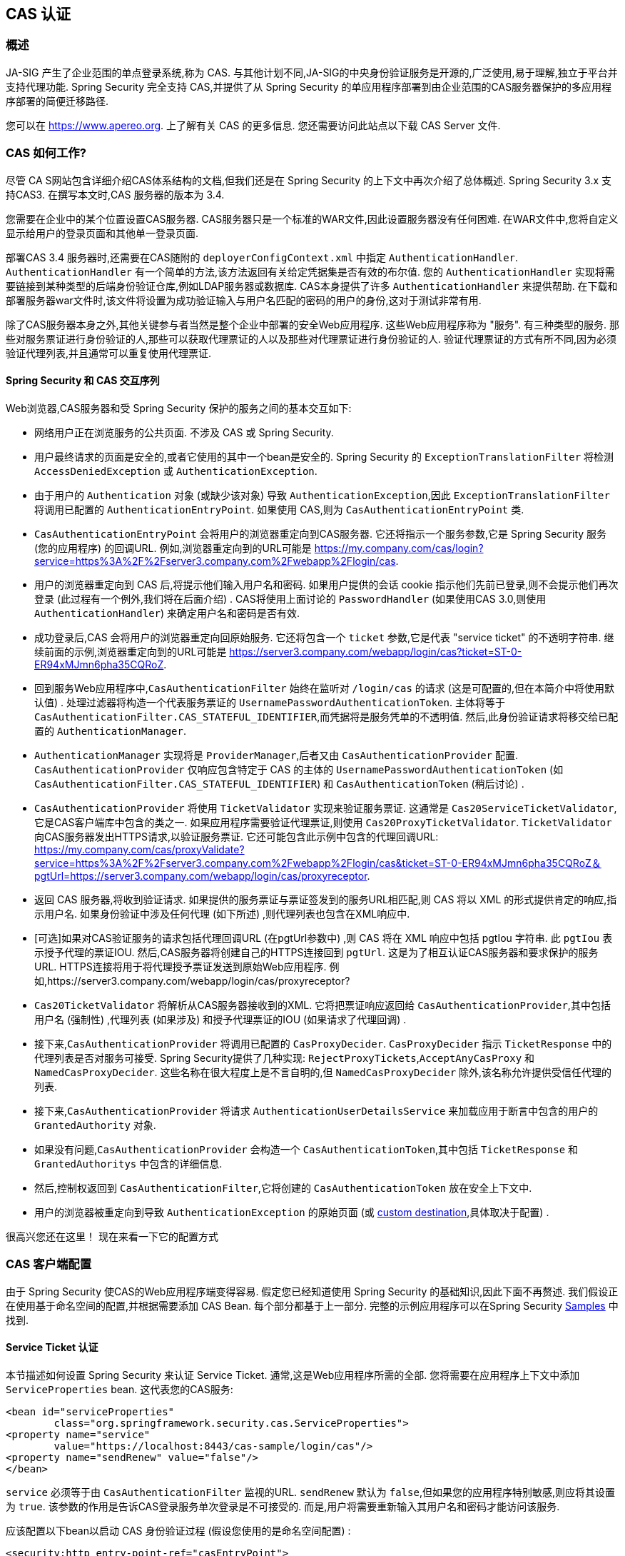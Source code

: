 [[cas]]
== CAS 认证

[[cas-overview]]
=== 概述
JA-SIG 产生了企业范围的单点登录系统,称为 CAS.
与其他计划不同,JA-SIG的中央身份验证服务是开源的,广泛使用,易于理解,独立于平台并支持代理功能.  Spring Security 完全支持 CAS,并提供了从 Spring Security 的单应用程序部署到由企业范围的CAS服务器保护的多应用程序部署的简便迁移路径.

您可以在 https://www.apereo.org. 上了解有关 CAS 的更多信息.  您还需要访问此站点以下载 CAS Server 文件.

[[cas-how-it-works]]
=== CAS 如何工作?
尽管 CA S网站包含详细介绍CAS体系结构的文档,但我们还是在 Spring Security 的上下文中再次介绍了总体概述.  Spring Security 3.x 支持CAS3. 在撰写本文时,CAS 服务器的版本为 3.4.

您需要在企业中的某个位置设置CAS服务器.  CAS服务器只是一个标准的WAR文件,因此设置服务器没有任何困难.  在WAR文件中,您将自定义显示给用户的登录页面和其他单一登录页面.

部署CAS 3.4 服务器时,还需要在CAS随附的 `deployerConfigContext.xml` 中指定 `AuthenticationHandler`. `AuthenticationHandler` 有一个简单的方法,该方法返回有关给定凭据集是否有效的布尔值.
您的 `AuthenticationHandler` 实现将需要链接到某种类型的后端身份验证仓库,例如LDAP服务器或数据库. CAS本身提供了许多 `AuthenticationHandler` 来提供帮助.  在下载和部署服务器war文件时,该文件将设置为成功验证输入与用户名匹配的密码的用户的身份,这对于测试非常有用.

除了CAS服务器本身之外,其他关键参与者当然是整个企业中部署的安全Web应用程序.  这些Web应用程序称为 "服务".  有三种类型的服务.
那些对服务票证进行身份验证的人,那些可以获取代理票证的人以及那些对代理票证进行身份验证的人.  验证代理票证的方式有所不同,因为必须验证代理列表,并且通常可以重复使用代理票证.

[[cas-sequence]]
==== Spring Security 和 CAS 交互序列
Web浏览器,CAS服务器和受 Spring Security 保护的服务之间的基本交互如下:

* 网络用户正在浏览服务的公共页面.  不涉及 CAS 或 Spring Security.
* 用户最终请求的页面是安全的,或者它使用的其中一个bean是安全的.  Spring Security 的 `ExceptionTranslationFilter` 将检测 `AccessDeniedException` 或 `AuthenticationException`.
* 由于用户的 `Authentication` 对象 (或缺少该对象) 导致 `AuthenticationException`,因此 `ExceptionTranslationFilter` 将调用已配置的 `AuthenticationEntryPoint`.  如果使用 CAS,则为 `CasAuthenticationEntryPoint` 类.
* `CasAuthenticationEntryPoint` 会将用户的浏览器重定向到CAS服务器.  它还将指示一个服务参数,它是 Spring Security 服务 (您的应用程序) 的回调URL.  例如,浏览器重定向到的URL可能是 https://my.company.com/cas/login?service=https%3A%2F%2Fserver3.company.com%2Fwebapp%2Flogin/cas.
* 用户的浏览器重定向到 CAS 后,将提示他们输入用户名和密码.  如果用户提供的会话 cookie 指示他们先前已登录,则不会提示他们再次登录 (此过程有一个例外,我们将在后面介绍) .  CAS将使用上面讨论的 `PasswordHandler` (如果使用CAS 3.0,则使用 `AuthenticationHandler`) 来确定用户名和密码是否有效.
* 成功登录后,CAS 会将用户的浏览器重定向回原始服务.  它还将包含一个 `ticket` 参数,它是代表 "service ticket" 的不透明字符串.  继续前面的示例,浏览器重定向到的URL可能是 https://server3.company.com/webapp/login/cas?ticket=ST-0-ER94xMJmn6pha35CQRoZ.
* 回到服务Web应用程序中,`CasAuthenticationFilter` 始终在监听对 `/login/cas` 的请求 (这是可配置的,但在本简介中将使用默认值) .  处理过滤器将构造一个代表服务票证的 `UsernamePasswordAuthenticationToken`.  主体将等于 `CasAuthenticationFilter.CAS_STATEFUL_IDENTIFIER`,而凭据将是服务凭单的不透明值.  然后,此身份验证请求将移交给已配置的 `AuthenticationManager`.
* `AuthenticationManager` 实现将是 `ProviderManager`,后者又由 `CasAuthenticationProvider` 配置.  `CasAuthenticationProvider` 仅响应包含特定于 CAS 的主体的 `UsernamePasswordAuthenticationToken` (如 `CasAuthenticationFilter.CAS_STATEFUL_IDENTIFIER`) 和 `CasAuthenticationToken` (稍后讨论) .
* `CasAuthenticationProvider` 将使用 `TicketValidator` 实现来验证服务票证.  这通常是 `Cas20ServiceTicketValidator`,它是CAS客户端库中包含的类之一.  如果应用程序需要验证代理票证,则使用 `Cas20ProxyTicketValidator`.  `TicketValidator` 向CAS服务器发出HTTPS请求,以验证服务票证.
  它还可能包含此示例中包含的代理回调URL: https://my.company.com/cas/proxyValidate?service=https%3A%2F%2Fserver3.company.com%2Fwebapp%2Flogin/cas&ticket=ST-0-ER94xMJmn6pha35CQRoZ＆pgtUrl=https://server3.company.com/webapp/login/cas/proxyreceptor.
* 返回 CAS 服务器,将收到验证请求.  如果提供的服务票证与票证签发到的服务URL相匹配,则 CAS 将以 XML 的形式提供肯定的响应,指示用户名.  如果身份验证中涉及任何代理 (如下所述) ,则代理列表也包含在XML响应中.
* [可选]如果对CAS验证服务的请求包括代理回调URL (在pgtUrl参数中) ,则 CAS 将在 XML 响应中包括 pgtIou 字符串.  此 `pgtIou` 表示授予代理的票证IOU.  然后,CAS服务器将创建自己的HTTPS连接回到 `pgtUrl`.  这是为了相互认证CAS服务器和要求保护的服务URL.  HTTPS连接将用于将代理授予票证发送到原始Web应用程序.  例如,https://server3.company.com/webapp/login/cas/proxyreceptor?
* `Cas20TicketValidator` 将解析从CAS服务器接收到的XML.  它将把票证响应返回给 `CasAuthenticationProvider`,其中包括用户名 (强制性) ,代理列表 (如果涉及) 和授予代理票证的IOU (如果请求了代理回调) .
* 接下来,`CasAuthenticationProvider` 将调用已配置的 `CasProxyDecider`.  `CasProxyDecider` 指示 `TicketResponse` 中的代理列表是否对服务可接受.  Spring Security提供了几种实现: `RejectProxyTickets`,`AcceptAnyCasProxy` 和 `NamedCasProxyDecider`.  这些名称在很大程度上是不言自明的,但 `NamedCasProxyDecider` 除外,该名称允许提供受信任代理的列表.
* 接下来,`CasAuthenticationProvider` 将请求 `AuthenticationUserDetailsService` 来加载应用于断言中包含的用户的 `GrantedAuthority` 对象.
* 如果没有问题,`CasAuthenticationProvider` 会构造一个 `CasAuthenticationToken`,其中包括 `TicketResponse` 和 `GrantedAuthoritys` 中包含的详细信息.
* 然后,控制权返回到 `CasAuthenticationFilter`,它将创建的 `CasAuthenticationToken` 放在安全上下文中.
* 用户的浏览器被重定向到导致 `AuthenticationException` 的原始页面 (或 <<form-login-flow-handling,custom destination>>,具体取决于配置) .

很高兴您还在这里！ 现在来看一下它的配置方式

[[cas-client]]
=== CAS 客户端配置
由于 Spring Security 使CAS的Web应用程序端变得容易.  假定您已经知道使用 Spring Security 的基础知识,因此下面不再赘述.  我们假设正在使用基于命名空间的配置,并根据需要添加 CAS Bean.  每个部分都基于上一部分.  完整的示例应用程序可以在Spring Security <<cas-sample,Samples>> 中找到.

[[cas-st]]
==== Service Ticket 认证
本节描述如何设置 Spring Security 来认证 Service Ticket.  通常,这是Web应用程序所需的全部.  您将需要在应用程序上下文中添加 `ServiceProperties` bean.  这代表您的CAS服务:

[source,xml]
----
<bean id="serviceProperties"
	class="org.springframework.security.cas.ServiceProperties">
<property name="service"
	value="https://localhost:8443/cas-sample/login/cas"/>
<property name="sendRenew" value="false"/>
</bean>
----

`service` 必须等于由 `CasAuthenticationFilter` 监视的URL.  `sendRenew` 默认为 `false`,但如果您的应用程序特别敏感,则应将其设置为 `true`.  该参数的作用是告诉CAS登录服务单次登录是不可接受的.  而是,用户将需要重新输入其用户名和密码才能访问该服务.

应该配置以下bean以启动 CAS 身份验证过程 (假设您使用的是命名空间配置) :

[source,xml]
----
<security:http entry-point-ref="casEntryPoint">
...
<security:custom-filter position="CAS_FILTER" ref="casFilter" />
</security:http>

<bean id="casFilter"
	class="org.springframework.security.cas.web.CasAuthenticationFilter">
<property name="authenticationManager" ref="authenticationManager"/>
</bean>

<bean id="casEntryPoint"
	class="org.springframework.security.cas.web.CasAuthenticationEntryPoint">
<property name="loginUrl" value="https://localhost:9443/cas/login"/>
<property name="serviceProperties" ref="serviceProperties"/>
</bean>
----

为了使CAS能够运行,`ExceptionTranslationFilter` 必须将其 `authenticationEntryPoint` 属性设置为 `CasAuthenticationEntryPoint` bean.
可以像上面的示例一样使用 <<ns-entry-point-ref,entry-point-ref>> 轻松完成此操作.  `CasAuthenticationEntryPoint` 必须引用 `ServiceProperties` Bean (如上所述) ,该bean提供企业 CAS 登录服务器的URL.  这是重定向用户浏览器的地方.

`CasAuthenticationFilter` 具有与 `UsernamePasswordAuthenticationFilter` (用于基于表单的登录名) 非常相似的属性.  您可以使用这些属性来自定义行为,例如验证成功和失败的行为.

接下来,您需要添加一个 `CasAuthenticationProvider` 及其合作者:

[source,xml,attrs="-attributes"]
----
<security:authentication-manager alias="authenticationManager">
<security:authentication-provider ref="casAuthenticationProvider" />
</security:authentication-manager>

<bean id="casAuthenticationProvider"
	class="org.springframework.security.cas.authentication.CasAuthenticationProvider">
<property name="authenticationUserDetailsService">
	<bean class="org.springframework.security.core.userdetails.UserDetailsByNameServiceWrapper">
	<constructor-arg ref="userService" />
	</bean>
</property>
<property name="serviceProperties" ref="serviceProperties" />
<property name="ticketValidator">
	<bean class="org.jasig.cas.client.validation.Cas20ServiceTicketValidator">
	<constructor-arg index="0" value="https://localhost:9443/cas" />
	</bean>
</property>
<property name="key" value="an_id_for_this_auth_provider_only"/>
</bean>

<security:user-service id="userService">
<!-- Password is prefixed with {noop} to indicate to DelegatingPasswordEncoder that
NoOpPasswordEncoder should be used.
This is not safe for production, but makes reading
in samples easier.
Normally passwords should be hashed using BCrypt -->
<security:user name="joe" password="{noop}joe" authorities="ROLE_USER" />
...
</security:user-service>
----

一旦 CAS 验证了用户的授权,`CasAuthenticationProvider` 就会使用 `UserDetailsService` 实例为用户加载授权.  我们在这里显示了一个简单的内存设置.  请注意,`CasAuthenticationProvider` 实际上并未使用密码进行身份验证,但确实使用了权限.

如果您参考<<cas-how-it-works,CAS的工作原理>>部分,那么所有这些bean都是不言自明的.

这样就完成了 CAS 的最基本配置.  如果您没有犯任何错误,则您的网络应用程序应该可以在 CAS 单点登录框架内愉快地工作.  Spring Security 的其他部分无需关心 CAS 处理的身份验证这一事实.  在以下各节中,我们将讨论一些 (可选) 更高级的配置.


[[cas-singlelogout]]
==== 单点注销
CAS 协议支持单点注销,可以轻松添加到您的 Spring Security 配置中.  以下是处理单点注销的 Spring Security 配置的更新

[source,xml]
----
<security:http entry-point-ref="casEntryPoint">
...
<security:logout logout-success-url="/cas-logout.jsp"/>
<security:custom-filter ref="requestSingleLogoutFilter" before="LOGOUT_FILTER"/>
<security:custom-filter ref="singleLogoutFilter" before="CAS_FILTER"/>
</security:http>

<!-- This filter handles a Single Logout Request from the CAS Server -->
<bean id="singleLogoutFilter" class="org.jasig.cas.client.session.SingleSignOutFilter"/>

<!-- This filter redirects to the CAS Server to signal Single Logout should be performed -->
<bean id="requestSingleLogoutFilter"
	class="org.springframework.security.web.authentication.logout.LogoutFilter">
<constructor-arg value="https://localhost:9443/cas/logout"/>
<constructor-arg>
	<bean class=
		"org.springframework.security.web.authentication.logout.SecurityContextLogoutHandler"/>
</constructor-arg>
<property name="filterProcessesUrl" value="/logout/cas"/>
</bean>
----

`logout` 元素将用户从本地应用程序注销,但不会终止与CAS服务器或已登录的任何其他应用程序的会话.  `requestSingleLogoutFilter` 过滤器将允许请求 `/spring_security_cas_logout` 的URL,以将应用程序重定向到配置的 CAS Server 注销URL.
然后,CAS 服务器将向已登录的所有服务发送 "单一注销" 请求.  `singleLogoutFilter` 通过在静态Map中查找 `HttpSession` 并使其无效来处理 Single Logout 请求.

为什么同时需要 `logout` 元素和 `singleLogoutFilter` 可能令人困惑.  最好先在本地注销,因为 `SingleSignOutFilter` 只是将 `HttpSession` 存储在静态Map中,以便对其调用无效.  使用上述配置,注销流程为:

* 用户请求 `/logout`,这将使用户退出本地应用程序,并将用户发送到注销成功页面.
* 注销成功页面 `/cas-logout.jsp` 应该指示用户单击指向 `/logout/cas` 的链接,以便注销所有应用程序.
* 当用户单击链接时,用户将被重定向到CAS单一注销URL (`https://localhost:9443/cas/logout`) .
* 然后,在 CAS 服务器端,CAS 单一注销URL向所有 CAS 服务提交单一注销请求.  在CAS服务方面,JASIG的 `SingleSignOutFilter` 通过使原始会话无效来处理注销请求.

下一步是将以下内容添加到您的 web.xml 中

[source,xml]
----
<filter>
<filter-name>characterEncodingFilter</filter-name>
<filter-class>
	org.springframework.web.filter.CharacterEncodingFilter
</filter-class>
<init-param>
	<param-name>encoding</param-name>
	<param-value>UTF-8</param-value>
</init-param>
</filter>
<filter-mapping>
<filter-name>characterEncodingFilter</filter-name>
<url-pattern>/*</url-pattern>
</filter-mapping>
<listener>
<listener-class>
	org.jasig.cas.client.session.SingleSignOutHttpSessionListener
</listener-class>
</listener>
----

使用 `SingleSignOutFilter` 时,您可能会遇到一些编码问题.  因此,建议添加 `CharacterEncodingFilter` 以确保使用 `SingleSignOutFilter` 时字符编码正确.  同样,请参阅JASIG的文档以了解详细信息.  `SingleSignOutHttpSessionListener` 确保 `HttpSession` 过期时,将删除用于单次注销的映射.

[[cas-pt-client]]
==== 通过CAS向无状态服务进行身份验证
本节介绍如何使用 CAS 对服务进行身份验证.  换句话说,本节讨论如何设置使用通过CAS认证的服务的客户端.  下一节将介绍如何设置无状态服务以使用CAS进行身份验证.


[[cas-pt-client-config]]
===== 配置CAS以获取代理授予票证
为了向无状态服务进行身份验证,应用程序需要获取代理授予票证 (PGT) .  本节描述了如何配置 Spring Security 以获得基于 thencas-st[Service Ticket Authentication] 配置的PGT.

第一步是在 Spring Security 配置中包括 `ProxyGrantingTicketStorage`.  这用于存储由 `CasAuthenticationFilter` 获得的PGT,以便可以将其用于获取代理凭单.  配置示例如下所示

[source,xml]
----
<!--
NOTE: In a real application you should not use an in memory implementation.
You will also want to ensure to clean up expired tickets by calling
ProxyGrantingTicketStorage.cleanup()
-->
<bean id="pgtStorage" class="org.jasig.cas.client.proxy.ProxyGrantingTicketStorageImpl"/>
----

下一步是更新 `CasAuthenticationProvider`,使其能够获取代理票证.  为此,将 `Cas20ServiceTicketValidator` 替换为 `Cas20ProxyTicketValidator`.  应该将 `proxyCallbackUrl` 设置为应用程序将在其上接收PGT的URL.  最后,配置还应该引用 `ProxyGrantingTicketStorage`,以便它可以使用PGT获取代理票证.  您可以在下面找到配置更改的示例.

[source,xml]
----
<bean id="casAuthenticationProvider"
	class="org.springframework.security.cas.authentication.CasAuthenticationProvider">
...
<property name="ticketValidator">
	<bean class="org.jasig.cas.client.validation.Cas20ProxyTicketValidator">
	<constructor-arg value="https://localhost:9443/cas"/>
		<property name="proxyCallbackUrl"
		value="https://localhost:8443/cas-sample/login/cas/proxyreceptor"/>
	<property name="proxyGrantingTicketStorage" ref="pgtStorage"/>
	</bean>
</property>
</bean>
----

最后一步是更新 `CasAuthenticationFilter` 以接受PGT并将它们存储在 `ProxyGrantingTicketStorage` 中.  重要的是 `proxyReceptorUrl` 与 `Cas20ProxyTicketValidator` 的 `proxyCallbackUrl` 相匹配.  配置示例如下所示.

[source,xml]
----

<bean id="casFilter"
		class="org.springframework.security.cas.web.CasAuthenticationFilter">
	...
	<property name="proxyGrantingTicketStorage" ref="pgtStorage"/>
	<property name="proxyReceptorUrl" value="/login/cas/proxyreceptor"/>
</bean>

----

[[cas-pt-client-sample]]
===== 使用代理票证调用无状态服务
现在,Spring Security 获得了PGT,您可以使用它们创建代理票证,该票证可用于对无状态服务进行身份验证.  <<cas-sample,sample 应用程序>> 在 `ProxyTicketSampleServlet` 中包含一个工作示例.  示例代码可以在下面找到:

[source,java]
----
protected void doGet(HttpServletRequest request, HttpServletResponse response)
	throws ServletException, IOException {
// NOTE: The CasAuthenticationToken can also be obtained using
// SecurityContextHolder.getContext().getAuthentication()
final CasAuthenticationToken token = (CasAuthenticationToken) request.getUserPrincipal();
// proxyTicket could be reused to make calls to the CAS service even if the
// target url differs
final String proxyTicket = token.getAssertion().getPrincipal().getProxyTicketFor(targetUrl);

// Make a remote call using the proxy ticket
final String serviceUrl = targetUrl+"?ticket="+URLEncoder.encode(proxyTicket, "UTF-8");
String proxyResponse = CommonUtils.getResponseFromServer(serviceUrl, "UTF-8");
...
}
----

[[cas-pt]]
==== 代理票证认证
`CasAuthenticationProvider` 区分有状态客户端和无状态客户端.  有状态客户端被认为是任何提交给 `CasAuthenticationFilter` 的 `filterProcessUrl` 的客户端.  无状态客户端是指在 `filterProcessUrl` 之外的URL上向 `CasAuthenticationFilter` 提出身份验证请求的客户端.

由于远程协议无法在 `HttpSession` 的上下文中展示自己,因此无法依靠默认做法将安全上下文存储在请求之间的会话中.  此外,由于CAS服务器在票证已由 `TicketValidator` 验证后使票证失效,因此无法在后续请求中显示相同的代理票证.

一个明显的选择是根本不使用CAS远程协议客户端.  但是,这将消除CAS的许多理想功能.  作为中间立场,`CasAuthenticationProvider` 使用 `StatelessTicketCache`.  这仅用于使用等于 `CasAuthenticationFilter.CAS_STATELESS_IDENTIFIER` 的主体的无状态客户端.
发生的情况是,`CasAuthenticationProvider` 会将生成的 `CasAuthenticationToken` 存储在 `StatelessTicketCache` 中,该密钥在代理凭单上输入.  因此,远程协议客户端可以提供相同的代理票证,并且 `CasAuthenticationProvider` 无需联系CAS服务器进行验证 (除了第一个请求) .  一旦通过身份验证,代理票证就可以用于原始目标服务以外的URL.

本部分以前面的部分为基础,以适应代理票证身份验证.  第一步是指定对所有 artifacts 进行身份验证,如下所示.

[source,xml]
----
<bean id="serviceProperties"
	class="org.springframework.security.cas.ServiceProperties">
...
<property name="authenticateAllArtifacts" value="true"/>
</bean>
----

下一步是为 `CasAuthenticationFilter` 指定 `serviceProperties` 和 `authenticationDetailsSource`.  `serviceProperties` 属性指示 `CasAuthenticationFilter` 尝试认证所有 artifacts ,而不是仅对 `filterProcessUrl` 中存在的 artifacts 进行认证.
`ServiceAuthenticationDetailsSource` 创建一个 `ServiceAuthenticationDetails`,以确保在验证票证时将基于 `HttpServletRequest` 的当前URL用作服务URL.  可以通过注入返回返回自定义 `ServiceAuthenticationDetails` 的自定义 `AuthenticationDetailsSource` 来自定义生成服务URL的方法.

[source,xml]
----
<bean id="casFilter"
	class="org.springframework.security.cas.web.CasAuthenticationFilter">
...
<property name="serviceProperties" ref="serviceProperties"/>
<property name="authenticationDetailsSource">
	<bean class=
	"org.springframework.security.cas.web.authentication.ServiceAuthenticationDetailsSource">
	<constructor-arg ref="serviceProperties"/>
	</bean>
</property>
</bean>
----

您还需要更新 `CasAuthenticationProvider` 来处理代理票证.  为此,将 `Cas20ServiceTicketValidator` 替换为 `Cas20ProxyTicketValidator`.  您将需要配置 `statelessTicketCache` 以及要接受的代理.  您可以在下面找到接受所有代理所需的更新示例.

[source,xml]
----

<bean id="casAuthenticationProvider"
	class="org.springframework.security.cas.authentication.CasAuthenticationProvider">
...
<property name="ticketValidator">
	<bean class="org.jasig.cas.client.validation.Cas20ProxyTicketValidator">
	<constructor-arg value="https://localhost:9443/cas"/>
	<property name="acceptAnyProxy" value="true"/>
	</bean>
</property>
<property name="statelessTicketCache">
	<bean class="org.springframework.security.cas.authentication.EhCacheBasedTicketCache">
	<property name="cache">
		<bean class="net.sf.ehcache.Cache"
			init-method="initialise" destroy-method="dispose">
		<constructor-arg value="casTickets"/>
		<constructor-arg value="50"/>
		<constructor-arg value="true"/>
		<constructor-arg value="false"/>
		<constructor-arg value="3600"/>
		<constructor-arg value="900"/>
		</bean>
	</property>
	</bean>
</property>
</bean>
----
